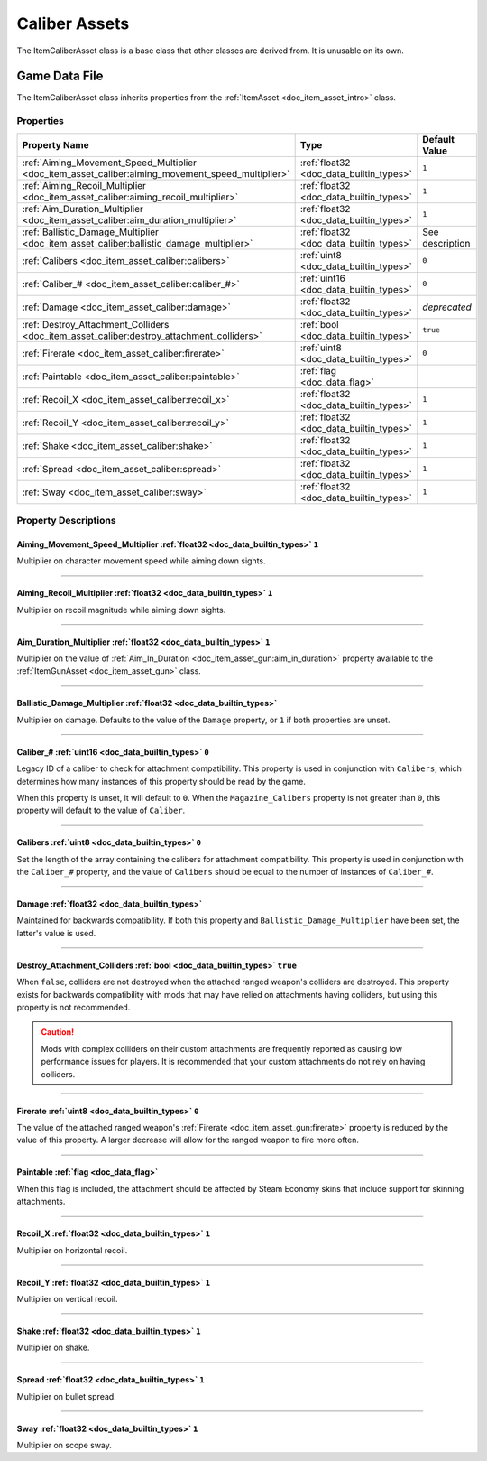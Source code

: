 .. _doc_item_asset_caliber:

Caliber Assets
==============

The ItemCaliberAsset class is a base class that other classes are derived from. It is unusable on its own.

Game Data File
--------------

The ItemCaliberAsset class inherits properties from the :ref:`ItemAsset <doc_item_asset_intro>` class.

Properties
``````````

.. list-table::
   :widths: 40 40 20
   :header-rows: 1
   
   * - Property Name
     - Type
     - Default Value
   * - :ref:`Aiming_Movement_Speed_Multiplier <doc_item_asset_caliber:aiming_movement_speed_multiplier>`
     - :ref:`float32 <doc_data_builtin_types>`
     - ``1``
   * - :ref:`Aiming_Recoil_Multiplier <doc_item_asset_caliber:aiming_recoil_multiplier>`
     - :ref:`float32 <doc_data_builtin_types>`
     - ``1``
   * - :ref:`Aim_Duration_Multiplier <doc_item_asset_caliber:aim_duration_multiplier>`
     - :ref:`float32 <doc_data_builtin_types>`
     - ``1``
   * - :ref:`Ballistic_Damage_Multiplier <doc_item_asset_caliber:ballistic_damage_multiplier>`
     - :ref:`float32 <doc_data_builtin_types>`
     - See description
   * - :ref:`Calibers <doc_item_asset_caliber:calibers>`
     - :ref:`uint8 <doc_data_builtin_types>`
     - ``0``
   * - :ref:`Caliber_# <doc_item_asset_caliber:caliber_#>`
     - :ref:`uint16 <doc_data_builtin_types>`
     - ``0``
   * - :ref:`Damage <doc_item_asset_caliber:damage>`
     - :ref:`float32 <doc_data_builtin_types>`
     - *deprecated*
   * - :ref:`Destroy_Attachment_Colliders <doc_item_asset_caliber:destroy_attachment_colliders>`
     - :ref:`bool <doc_data_builtin_types>`
     - ``true``
   * - :ref:`Firerate <doc_item_asset_caliber:firerate>`
     - :ref:`uint8 <doc_data_builtin_types>`
     - ``0``
   * - :ref:`Paintable <doc_item_asset_caliber:paintable>`
     - :ref:`flag <doc_data_flag>`
     - 
   * - :ref:`Recoil_X <doc_item_asset_caliber:recoil_x>`
     - :ref:`float32 <doc_data_builtin_types>`
     - ``1``
   * - :ref:`Recoil_Y <doc_item_asset_caliber:recoil_y>`
     - :ref:`float32 <doc_data_builtin_types>`
     - ``1``
   * - :ref:`Shake <doc_item_asset_caliber:shake>`
     - :ref:`float32 <doc_data_builtin_types>`
     - ``1``
   * - :ref:`Spread <doc_item_asset_caliber:spread>`
     - :ref:`float32 <doc_data_builtin_types>`
     - ``1``
   * - :ref:`Sway <doc_item_asset_caliber:sway>`
     - :ref:`float32 <doc_data_builtin_types>`
     - ``1``

Property Descriptions
`````````````````````

.. _doc_item_asset_caliber:aiming_movement_speed_multiplier:

Aiming_Movement_Speed_Multiplier :ref:`float32 <doc_data_builtin_types>` ``1``
::::::::::::::::::::::::::::::::::::::::::::::::::::::::::::::::::::::::::::::

Multiplier on character movement speed while aiming down sights.

----

.. _doc_item_asset_caliber:aiming_recoil_multiplier:

Aiming_Recoil_Multiplier :ref:`float32 <doc_data_builtin_types>` ``1``
::::::::::::::::::::::::::::::::::::::::::::::::::::::::::::::::::::::

Multiplier on recoil magnitude while aiming down sights.

----

.. _doc_item_asset_caliber:aim_duration_multiplier:

Aim_Duration_Multiplier :ref:`float32 <doc_data_builtin_types>` ``1``
:::::::::::::::::::::::::::::::::::::::::::::::::::::::::::::::::::::

Multiplier on the value of :ref:`Aim_In_Duration <doc_item_asset_gun:aim_in_duration>` property available to the :ref:`ItemGunAsset <doc_item_asset_gun>` class.

----

.. _doc_item_asset_caliber:ballistic_damage_multiplier:

Ballistic_Damage_Multiplier :ref:`float32 <doc_data_builtin_types>`
:::::::::::::::::::::::::::::::::::::::::::::::::::::::::::::::::::

Multiplier on damage. Defaults to the value of the ``Damage`` property, or ``1`` if both properties are unset.

----

.. _doc_item_asset_caliber:caliber_#:

Caliber_# :ref:`uint16 <doc_data_builtin_types>` ``0``
::::::::::::::::::::::::::::::::::::::::::::::::::::::

Legacy ID of a caliber to check for attachment compatibility. This property is used in conjunction with ``Calibers``, which determines how many instances of this property should be read by the game.

When this property is unset, it will default to ``0``. When the ``Magazine_Calibers`` property is not greater than ``0``, this property will default to the value of ``Caliber``.

----

.. _doc_item_asset_caliber:calibers:

Calibers :ref:`uint8 <doc_data_builtin_types>` ``0``
::::::::::::::::::::::::::::::::::::::::::::::::::::

Set the length of the array containing the calibers for attachment compatibility. This property is used in conjunction with the ``Caliber_#`` property, and the value of ``Calibers`` should be equal to the number of instances of ``Caliber_#``.

----

.. _doc_item_asset_caliber:damage:

Damage :ref:`float32 <doc_data_builtin_types>`
::::::::::::::::::::::::::::::::::::::::::::::

.. deprecated:: 3.27.0.0
   Use ``Ballistic_Damage_Multiplier`` instead.

Maintained for backwards compatibility. If both this property and ``Ballistic_Damage_Multiplier`` have been set, the latter's value is used.

----

.. _doc_item_asset_caliber:destroy_attachment_colliders:

Destroy_Attachment_Colliders :ref:`bool <doc_data_builtin_types>` ``true``
::::::::::::::::::::::::::::::::::::::::::::::::::::::::::::::::::::::::::

When ``false``, colliders are not destroyed when the attached ranged weapon's colliders are destroyed. This property exists for backwards compatibility with mods that may have relied on attachments having colliders, but using this property is not recommended.

.. caution:: Mods with complex colliders on their custom attachments are frequently reported as causing low performance issues for players. It is recommended that your custom attachments do not rely on having colliders.

----

.. _doc_item_asset_caliber:firerate:

Firerate :ref:`uint8 <doc_data_builtin_types>` ``0``
::::::::::::::::::::::::::::::::::::::::::::::::::::

The value of the attached ranged weapon's :ref:`Firerate <doc_item_asset_gun:firerate>` property is reduced by the value of this property. A larger decrease will allow for the ranged weapon to fire more often.

----

.. _doc_item_asset_caliber:paintable:

Paintable :ref:`flag <doc_data_flag>`
:::::::::::::::::::::::::::::::::::::

When this flag is included, the attachment should be affected by Steam Economy skins that include support for skinning attachments.

----

.. _doc_item_asset_caliber:recoil_x:

Recoil_X :ref:`float32 <doc_data_builtin_types>` ``1``
::::::::::::::::::::::::::::::::::::::::::::::::::::::

Multiplier on horizontal recoil.

----

.. _doc_item_asset_caliber:recoil_y:

Recoil_Y :ref:`float32 <doc_data_builtin_types>` ``1``
::::::::::::::::::::::::::::::::::::::::::::::::::::::

Multiplier on vertical recoil.

----

.. _doc_item_asset_caliber:shake:

Shake :ref:`float32 <doc_data_builtin_types>` ``1``
:::::::::::::::::::::::::::::::::::::::::::::::::::

Multiplier on shake.

----

.. _doc_item_asset_caliber:spread:

Spread :ref:`float32 <doc_data_builtin_types>` ``1``
::::::::::::::::::::::::::::::::::::::::::::::::::::

Multiplier on bullet spread.

----

.. _doc_item_asset_caliber:sway:

Sway :ref:`float32 <doc_data_builtin_types>` ``1``
::::::::::::::::::::::::::::::::::::::::::::::::::

Multiplier on scope sway.